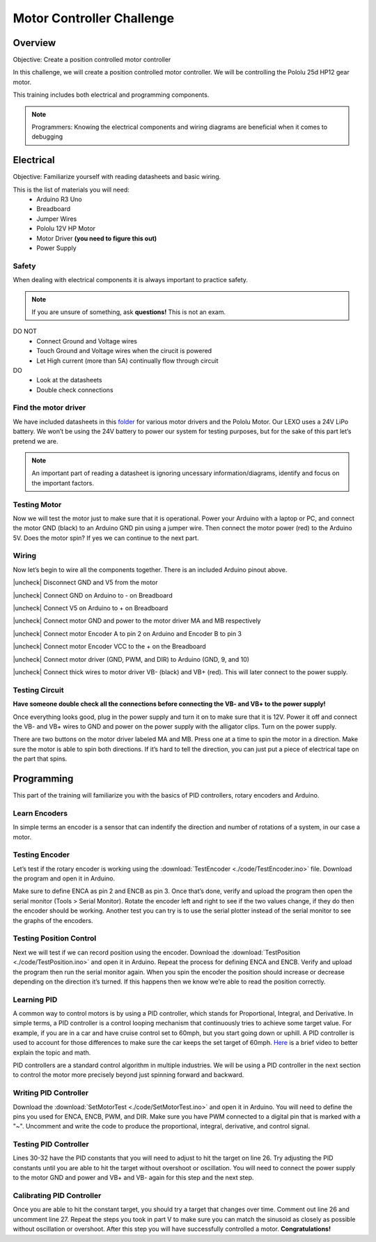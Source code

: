 Motor Controller Challenge
==========================

Overview
--------

Objective: Create a position controlled motor controller

In this challenge, we will create a position controlled motor controller. We will be controlling the Pololu 25d HP12 gear motor. 

.. image:: assets/pololu25d.png
   :width: 500
   :align: center

This training includes both electrical and programming components.

.. note::
   Programmers: Knowing the electrical components and wiring diagrams are beneficial when it comes to debugging

Electrical
----------

Objective: Familiarize yourself with reading datasheets and basic wiring.

This is the list of materials you will need:
   * Arduino R3 Uno
   * Breadboard
   * Jumper Wires
   * Pololu 12V HP Motor
   * Motor Driver **(you need to figure this out)**
   * Power Supply

**Safety**
~~~~~~~~~~

When dealing with electrical components it is always important to practice safety. 

.. note::
   If you are unsure of something, ask **questions!** This is not an exam.

DO NOT
   - Connect Ground and Voltage wires
   - Touch Ground and Voltage wires when the cirucit is powered
   - Let High current (more than 5A) continually flow through circuit

DO
   - Look at the datasheets
   - Double check connections

**Find the motor driver**
~~~~~~~~~~~~~~~~~~~~~~~~~

We have included datasheets in this `folder <https://drive.google.com/drive/folders/1xZB-TVaK-d6UKZDr4bEafMfK2vxhbZi5?usp=sharing>`_ for various motor drivers and the Pololu Motor. Our LEXO uses a 24V LiPo battery. We won’t be using the 24V battery to power our system for testing purposes, but for the sake of this part let’s pretend we are.

.. note::
   An important part of reading a datasheet is ignoring uncessary information/diagrams, identify and focus on the important factors.

.. dropdown:: Find 1: Motor

   Figure out the motor voltage and current.  

.. dropdown:: Find 2: Battery

   Figure out the battery voltage and current.  

**Testing Motor**
~~~~~~~~~~~~~~~~~

Now we will test the motor just to make sure that it is operational. Power your Arduino with a laptop or PC, and connect the motor GND (black) to an Arduino GND pin using a jumper wire. Then connect the motor power (red) to the Arduino 5V. Does the motor spin? If yes we can continue to the next part.

**Wiring**
~~~~~~~~~~

.. image:: assets/arduino_pinout.png
   :width: 500
   :align: center

Now let’s begin to wire all the components together. There is an included Arduino pinout above. 

.. |check| raw:: html

   <input checked=""  type="checkbox">

.. |uncheck| raw:: html

   <input type="checkbox">

|uncheck| Disconnect GND and V5 from the motor

|uncheck| Connect GND on Arduino to - on Breadboard

|uncheck| Connect V5 on Arduino to + on Breadboard

|uncheck| Connect motor GND and power to the motor driver MA and MB respectively

|uncheck| Connect motor Encoder A to pin 2 on Arduino and Encoder B to pin 3

|uncheck| Connect motor Encoder VCC to the + on the Breadboard

|uncheck| Connect motor driver (GND, PWM, and DIR) to Arduino (GND, 9, and 10)

|uncheck| Connect thick wires to motor driver VB- (black) and VB+ (red). This will later connect to the power supply.

..
   comment:: Disconnect the motor GND and motor power from the arduino. Route a wire from the negative terminal on the breadboard to the GND on the arduino. Do the same for the positive terminal and 5V. We will route most GND and Voltage connections to these terminals.
   Connect the motor GND and power to the motor driver MA and MB respectively. Connect the motor Encoder A and Encoder B wires to two digital pins on the arduino. Wire the Encoder Vcc to the 5V terminal.
   The motor drive should have three outputs labeled GND, PWM, and DIR. Connect GND to the GND terminal. Connect PWN and DIR to digital pins on the arduino. Make sure the PWM pin is marked with a "~" next to the number.
   Lastly connect a thick GND wire to the motor driver VB- and a power wire to VB+.

**Testing Circuit**
~~~~~~~~~~~~~~~~~~~

**Have someone double check all the connections before connecting the VB- and VB+ to the power supply!**

Once everything looks good, plug in the power supply and turn it on to make sure that it is 12V. Power it off and connect the VB- and VB+ wires to GND and power on the power supply with the alligator clips. Turn on the power supply.

There are two buttons on the motor driver labeled MA and MB. Press one at a time to spin the motor in a direction. Make sure the motor is able to spin both directions. If it’s hard to tell the direction, you can just put a piece of electrical tape on the part that spins.

Programming
-----------

This part of the training will familiarize you with the basics of PID controllers, rotary encoders and Arduino.

**Learn Encoders**
~~~~~~~~~~~~~~~~~~

In simple terms an encoder is a sensor that can indentify the direction and number of rotations of a system, in our case a motor. 

.. dropdown:: Encoders in more detail

   A rotary encoder is a type of sensor that alternates between high and low voltage (example 5V and 0V). If you check the motor data sheet, you will see there are two discs. Each disc will alternate between high and low when you spin the motor. The direction that the motor spins can be determined by which disc switches voltage first. `Here <https://www.youtube.com/watch?v=CpwGXZX-5Ug.>`_ is a useful video that explains encoders in simple terms.

.. image:: assets/encoder.png
   :width: 600
   :align: center

**Testing Encoder**
~~~~~~~~~~~~~~~~~~~

Let’s test if the rotary encoder is working using the :download:`TestEncoder <./code/TestEncoder.ino>` file. Download the program and open it in Arduino. 

Make sure to define ENCA as pin 2 and ENCB as pin 3. Once that’s done, verify and upload the program then open the serial monitor (Tools > Serial Monitor). Rotate the encoder left and right to see if the two values change, if they do then the encoder should be working. Another test you can try is to use the serial plotter instead of the serial monitor to see the graphs of the encoders.

**Testing Position Control**
~~~~~~~~~~~~~~~~~~~~~~~~~~~~

Next we will test if we can record position using the encoder. Download the :download:`TestPosition <./code/TestPosition.ino>` and open it in Arduino. Repeat the process for defining ENCA and ENCB. Verify and upload the program then run the serial monitor again. When you spin the encoder the position should increase or decrease depending on the direction it’s turned. If this happens then we know we’re able to read the position correctly.

**Learning PID**
~~~~~~~~~~~~~~~~

A common way to control motors is by using a PID controller, which stands for Proportional, Integral, and Derivative. In simple terms, a PID controller is a control looping mechanism that continuously tries to achieve some target value. For example, if you are in a car and have cruise control set to 60mph, but you start going down or uphill. A PID controller is used to account for those differences to make sure the car keeps the set target of 60mph. `Here <https://www.youtube.com/watch?v=UR0hOmjaHp0>`_ is a brief video to better explain the topic and math.

.. image:: assets/pid.png
   :width: 600
   :align: center

PID controllers are a standard control algorithm in multiple industries. We will be using a PID controller in the next section to control the motor more precisely beyond just spinning forward and backward. 

**Writing PID Controller**
~~~~~~~~~~~~~~~~~~~~~~~~~~

Download the :download:`SetMotorTest <./code/SetMotorTest.ino>` and open it in Arduino. You will need to define the pins you used for ENCA, ENCB, PWM, and DIR. Make sure you have PWM connected to a digital pin that is marked with a "~". Uncomment and write the code to produce the proportional, integral, derivative, and control signal. 

**Testing PID Controller**
~~~~~~~~~~~~~~~~~~~~~~~~~~

Lines 30-32 have the PID constants that you will need to adjust to hit the target on line 26. Try adjusting the PID constants until you are able to hit the target without overshoot or oscillation. You will need to connect the power supply to the motor GND and power and VB+ and VB- again for this step and the next step.

**Calibrating PID Controller**
~~~~~~~~~~~~~~~~~~~~~~~~~~~~~~

Once you are able to hit the constant target, you should try a target that changes over time. Comment out line 26 and uncomment line 27. Repeat the steps you took in part V to make sure you can match the sinusoid as closely as possible without oscillation or overshoot. After this step you will have successfully controlled a motor. **Congratulations!**
